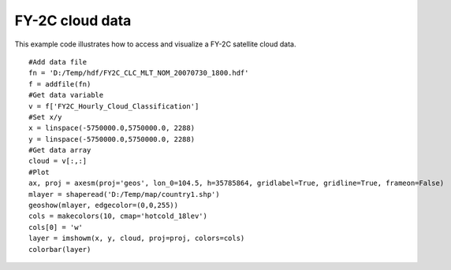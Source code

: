 .. _examples-meteoinfolab-satellite-fy2c_clc:

*******************
FY-2C cloud data
*******************

This example code illustrates how to access and visualize a FY-2C satellite cloud data.

::

    #Add data file
    fn = 'D:/Temp/hdf/FY2C_CLC_MLT_NOM_20070730_1800.hdf'
    f = addfile(fn)
    #Get data variable
    v = f['FY2C_Hourly_Cloud_Classification']
    #Set x/y
    x = linspace(-5750000.0,5750000.0, 2288)
    y = linspace(-5750000.0,5750000.0, 2288)
    #Get data array
    cloud = v[:,:]
    #Plot
    ax, proj = axesm(proj='geos', lon_0=104.5, h=35785864, gridlabel=True, gridline=True, frameon=False)
    mlayer = shaperead('D:/Temp/map/country1.shp')
    geoshow(mlayer, edgecolor=(0,0,255))
    cols = makecolors(10, cmap='hotcold_18lev')
    cols[0] = 'w'
    layer = imshowm(x, y, cloud, proj=proj, colors=cols)
    colorbar(layer)
    
.. image:: image/fy2c_clc.png